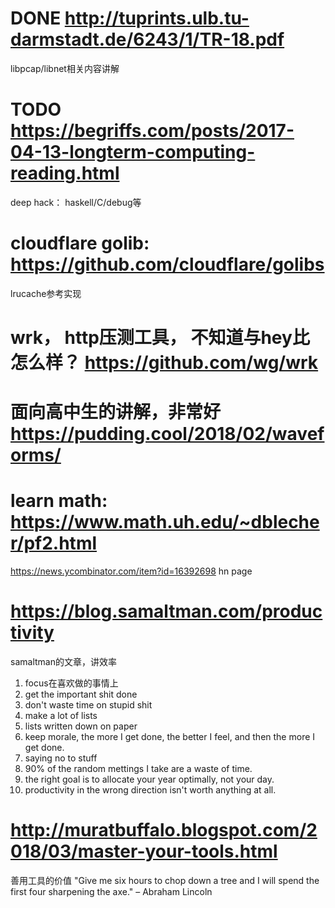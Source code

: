 * DONE http://tuprints.ulb.tu-darmstadt.de/6243/1/TR-18.pdf
  libpcap/libnet相关内容讲解
* TODO https://begriffs.com/posts/2017-04-13-longterm-computing-reading.html
  deep hack： haskell/C/debug等
* cloudflare golib: https://github.com/cloudflare/golibs
  lrucache参考实现
* wrk， http压测工具， 不知道与hey比怎么样？ https://github.com/wg/wrk
* 面向高中生的讲解，非常好 https://pudding.cool/2018/02/waveforms/
* learn math: https://www.math.uh.edu/~dblecher/pf2.html
   https://news.ycombinator.com/item?id=16392698  hn page
* https://blog.samaltman.com/productivity
  samaltman的文章，讲效率
  1. focus在喜欢做的事情上
  2. get the important shit done
  3. don't waste time on stupid shit
  4. make a lot of lists
  5. lists written down on paper
  6. keep morale, the more I get done, the better I feel, and then the more I get done.
  7. saying no to stuff
  8. 90% of the random mettings I take are a waste of time.
  9. the right goal is to allocate your year optimally, not your day.
  10. productivity in the wrong direction isn't worth anything at all.
* http://muratbuffalo.blogspot.com/2018/03/master-your-tools.html
  善用工具的价值
"Give me six hours to chop down a tree and I will spend the first four sharpening the axe." -- Abraham Lincoln

